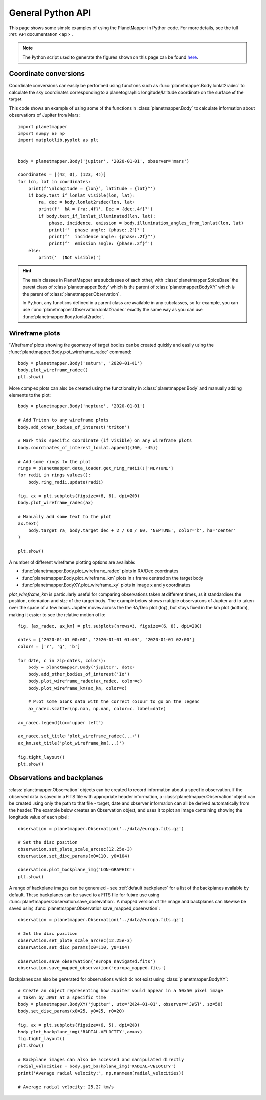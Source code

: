.. _python examples:

General Python API
******************
This page shows some simple examples of using the PlanetMapper in Python code. For more details, see the full :ref:`API documentation <api>`.

.. note::
    The Python script used to generate the figures shown on this page can be found `here <https://github.com/ortk95/planetmapper/blob/main/planetmapper/examples/general_python_api.py>`_.

Coordinate conversions
======================
Coordinate conversions can easily be performed using functions such as :func:`planetmapper.Body.lonlat2radec` to calculate the sky coordinates corresponding to a planetographic longitude/latitude coordinate on the surface of the target. 

This code shows an example of using some of the functions in :class:`planetmapper.Body` to calculate information about observations of Jupiter from Mars: ::

    import planetmapper
    import numpy as np
    import matplotlib.pyplot as plt


    body = planetmapper.Body('jupiter', '2020-01-01', observer='mars')

    coordinates = [(42, 0), (123, 45)]
    for lon, lat in coordinates:
        print(f'\nlongitude = {lon}°, latitude = {lat}°')
        if body.test_if_lonlat_visible(lon, lat):
            ra, dec = body.lonlat2radec(lon, lat)
            print(f'  RA = {ra:.4f}°, Dec = {dec:.4f}°')
            if body.test_if_lonlat_illuminated(lon, lat):
                phase, incidence, emission = body.illumination_angles_from_lonlat(lon, lat)
                print(f'  phase angle: {phase:.2f}°')     
                print(f'  incidence angle: {phase:.2f}°')     
                print(f'  emission angle: {phase:.2f}°')     
        else:
            print('  (Not visible)')

.. hint::
    The main classes in PlanetMapper are subclasses of each other, with :class:`planetmapper.SpiceBase` the parent class of :class:`planetmapper.Body` which is the parent of :class:`planetmapper.BodyXY` which is the parent of :class:`planetmapper.Observation`. 
    
    In Python, any functions defined in a parent class are available in any subclasses, so for example, you can use :func:`planetmapper.Observation.lonlat2radec` exactly the same way as you can use :func:`planetmapper.Body.lonlat2radec`.


.. _wireframes:

Wireframe plots
===============
'Wireframe' plots showing the geometry of target bodies can be created quickly and easily using the :func:`planetmapper.Body.plot_wireframe_radec` command: ::

    body = planetmapper.Body('saturn', '2020-01-01')
    body.plot_wireframe_radec()
    plt.show()

.. image:: images/saturn_wireframe_radec.png
    :width: 600
    :alt: Plot of Saturn

More complex plots can also be created using the functionality in :class:`planetmapper.Body` and manually adding elements to the plot: ::
    
    body = planetmapper.Body('neptune', '2020-01-01')

    # Add Triton to any wireframe plots
    body.add_other_bodies_of_interest('triton') 

    # Mark this specific coordinate (if visible) on any wireframe plots
    body.coordinates_of_interest_lonlat.append((360, -45)) 

    # Add some rings to the plot
    rings = planetmapper.data_loader.get_ring_radii()['NEPTUNE']
    for radii in rings.values():
        body.ring_radii.update(radii)

    fig, ax = plt.subplots(figsize=(6, 6), dpi=200)
    body.plot_wireframe_radec(ax)

    # Manually add some text to the plot
    ax.text(
        body.target_ra, body.target_dec + 2 / 60 / 60, 'NEPTUNE', color='b', ha='center'
    )

    plt.show()

.. image:: images/neptune_wireframe_radec.png
    :width: 600
    :alt: Plot of Neptune


A number of different wireframe plotting options are available:

- :func:`planetmapper.Body.plot_wireframe_radec` plots in RA/Dec coordinates
- :func:`planetmapper.Body.plot_wireframe_km` plots in a frame centred on the target body
- :func:`planetmapper.BodyXY.plot_wireframe_xy` plots in image x and y coordinates

`plot_wireframe_km` is particularly useful for comparing observations taken at different times, as it standardises the position, orientation and size of the target body. The example below shows multiple observations of Jupiter and Io taken over the space of a few hours. Jupiter moves across the the RA/Dec plot (top), but stays fixed in the km plot (bottom), making it easier to see the relative motion of Io: ::

    fig, [ax_radec, ax_km] = plt.subplots(nrows=2, figsize=(6, 8), dpi=200)

    dates = ['2020-01-01 00:00', '2020-01-01 01:00', '2020-01-01 02:00']
    colors = ['r', 'g', 'b']

    for date, c in zip(dates, colors):
        body = planetmapper.Body('jupiter', date)
        body.add_other_bodies_of_interest('Io')
        body.plot_wireframe_radec(ax_radec, color=c)
        body.plot_wireframe_km(ax_km, color=c)

        # Plot some blank data with the correct colour to go on the legend
        ax_radec.scatter(np.nan, np.nan, color=c, label=date)

    ax_radec.legend(loc='upper left')

    ax_radec.set_title('plot_wireframe_radec(...)')
    ax_km.set_title('plot_wireframe_km(...)')

    fig.tight_layout()
    plt.show()

.. image:: images/jupiter_wireframes.png
    :width: 600
    :alt: Plot of Jupiter and Io


Observations and backplanes
===========================
:class:`planetmapper.Observation` objects can be created to record information about a specific observation. If the observed data is saved in a FITS file with appropriate header information, a :class:`planetmapper.Observation` object can be created using only the path to that file - target, date and observer information can all be derived automatically from the header. The example below creates an Observation object, and uses it to plot an image containing showing the longitude value of each pixel: ::

    observation = planetmapper.Observation('../data/europa.fits.gz')

    # Set the disc position
    observation.set_plate_scale_arcsec(12.25e-3)
    observation.set_disc_params(x0=110, y0=104)

    observation.plot_backplane_img('LON-GRAPHIC')
    plt.show()

.. image:: images/europa_backplane.png
    :width: 600
    :alt: Plot of Europa

A range of backplane images can be generated - see :ref:`default backplanes` for a list of the backplanes available by default. These backplanes can be saved to a FITS file for future use using :func:`planetmapper.Observation.save_observation`. A mapped version of the image and backplanes can likewise be saved using :func:`planetmapper.Observation.save_mapped_observation`: ::

    observation = planetmapper.Observation('../data/europa.fits.gz')

    # Set the disc position
    observation.set_plate_scale_arcsec(12.25e-3)
    observation.set_disc_params(x0=110, y0=104)

    observation.save_observation('europa_navigated.fits')
    observation.save_mapped_observation('europa_mapped.fits')


Backplanes can also be generated for observations which do not exist using :class:`planetmapper.BodyXY`: ::
    
    # Create an object representing how Jupiter would appear in a 50x50 pixel image
    # taken by JWST at a specific time
    body = planetmapper.BodyXY('jupiter', utc='2024-01-01', observer='JWST', sz=50)
    body.set_disc_params(x0=25, y0=25, r0=20)

    fig, ax = plt.subplots(figsize=(6, 5), dpi=200)
    body.plot_backplane_img('RADIAL-VELOCITY',ax=ax)
    fig.tight_layout()
    plt.show()

    # Backplane images can also be accessed and manipulated directly
    radial_velocities = body.get_backplane_img('RADIAL-VELOCITY')
    print('Average radial velocity:', np.nanmean(radial_velocities))

    # Average radial velocity: 25.27 km/s
    
.. image:: images/jupiter_backplane.png
    :width: 600
    :alt: Plot of Jupiter's rotation
